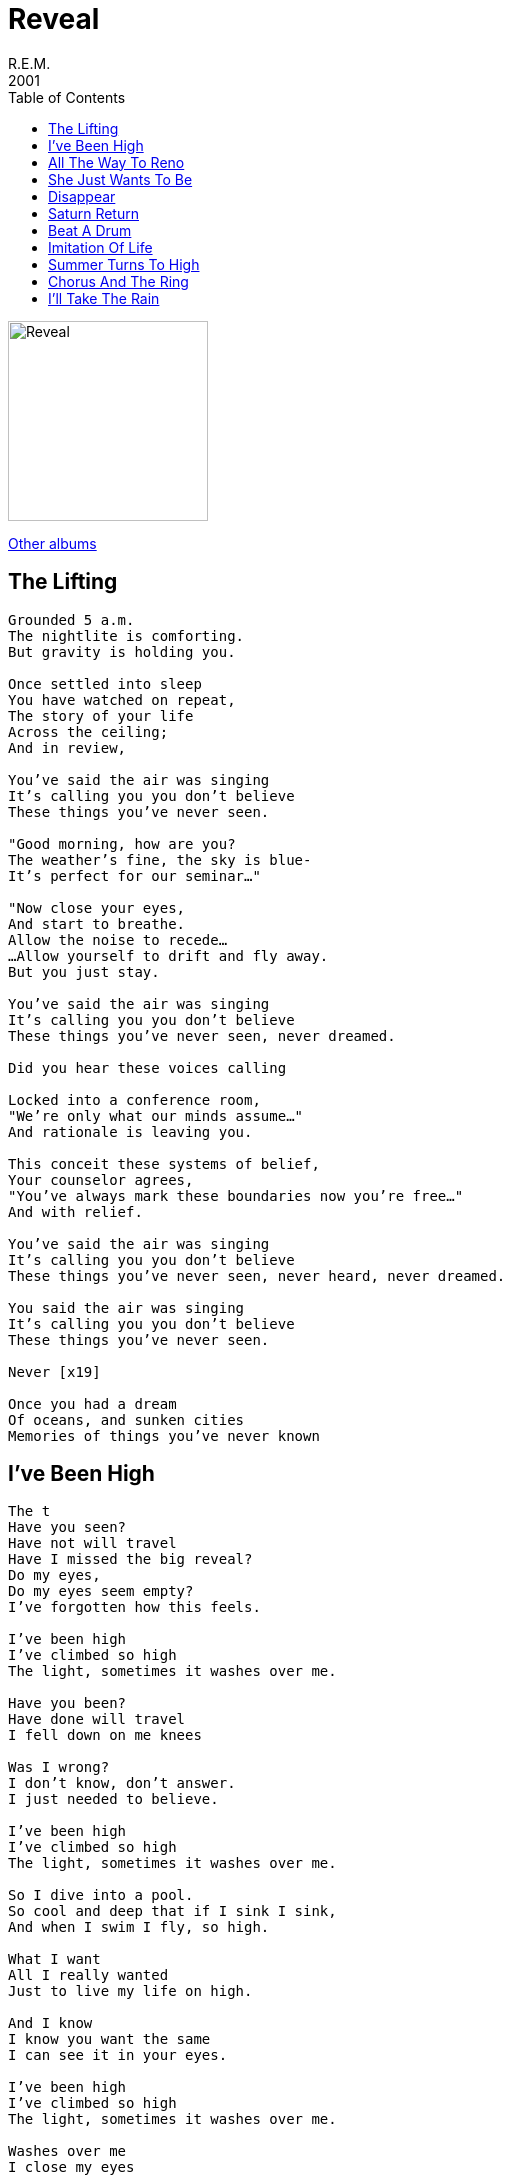 = Reveal
R.E.M.
2001
:toc:

image:reveal.jpg[Reveal,200,200]

link:../../links.html[Other albums]

== The Lifting

[verse]
____
Grounded 5 a.m.
The nightlite is comforting.
But gravity is holding you.

Once settled into sleep
You have watched on repeat,
The story of your life
Across the ceiling;
And in review,

You've said the air was singing
It's calling you you don't believe
These things you've never seen.

"Good morning, how are you?
The weather's fine, the sky is blue-
It's perfect for our seminar..."

"Now close your eyes,
And start to breathe.
Allow the noise to recede...
...Allow yourself to drift and fly away.
But you just stay.

You've said the air was singing
It's calling you you don't believe
These things you've never seen, never dreamed.

Did you hear these voices calling

Locked into a conference room,
"We're only what our minds assume..."
And rationale is leaving you.

This conceit these systems of belief,
Your counselor agrees,
"You've always mark these boundaries now you're free..."
And with relief.

You've said the air was singing
It's calling you you don't believe
These things you've never seen, never heard, never dreamed.

You said the air was singing
It's calling you you don't believe
These things you've never seen.

Never [x19]

Once you had a dream
Of oceans, and sunken cities
Memories of things you've never known 
____


== I've Been High

[verse]
____
The t
Have you seen?
Have not will travel
Have I missed the big reveal?
Do my eyes,
Do my eyes seem empty?
I've forgotten how this feels.

I've been high
I've climbed so high
The light, sometimes it washes over me.

Have you been?
Have done will travel
I fell down on me knees

Was I wrong?
I don't know, don't answer.
I just needed to believe.

I've been high
I've climbed so high
The light, sometimes it washes over me.

So I dive into a pool.
So cool and deep that if I sink I sink,
And when I swim I fly, so high.

What I want
All I really wanted
Just to live my life on high.

And I know
I know you want the same
I can see it in your eyes.

I've been high
I've climbed so high
The light, sometimes it washes over me.

Washes over me
I close my eyes
So I can see
Make my make believe, believe in me.
____


== All The Way To Reno

[verse]
____
Humming
All the way to Reno
You've dusted the non believers
And challenge the laws of chance
Now, sweet
You were so sugar sweet
You may as well have 'kick me'
Fastened on your sleeve

You know what you are
You're gonna be a star.
You know what you are
You're gonna be a star

Wing
Is written on your feet
Your achilles heel
Is a tendenc
To dream
But you've know that from the beginning
You didn't have to go so far
You didn't have to go.

You know what you are
You're gonna be a star.
You know what you are
You're gonna be a star

You know who you are
You know who you are
You know who you are

Humming
All the way to Reno
You've written your own directions
And whistled the rules of change.

You know what you are
You're gonna be a star (star)
You know what you are,
You're gonna be a star (star)
You know what you are,
You're gonna be a star (star)
You know what you are,
You're gonna be a star (star)

Humming
All the way to Reno
All the way to Reno
All the way to Reno
You're gonna be a star, you are
You're gonna be a star
You're gonna be a star, you are
You're gonna be a star
____


== She Just Wants To Be

[verse]
____
It's not that she walked away
Her world got smaller
All the usual places
The same destinations
Only something's changed.

It's not that she wasn't rewarded
With pomegranate afternoons
And Mingus, Chet Baker and chess
It's not stampede and fortune
Of prim affectations
She's off on a riot(?)
And she knows now
Is greater than the whole
Of the past
Is greater and now she knows

She just wants to be somewhere
She just wants to be.
She just wants to be somewhere
She just wants to be.

It's not that the transparency
Of her earlier incarnations
Now looked back on
Were rich and loaded
With beautiful vulnerability
But now she knows
Now is greater
And she knows that.

She just wants to be somewhere
She just wants to be
She just wants to be somewhere
She just wants to be.

Now is greater
Now is greater
And she knows that.

She just wants to be somewhere
She just wants to be.
She just wants to be somewhere
She just wants to be.

She just wants to be somewhere
She just wants to be.
She just wants to be somewhere
She just wants to be.

It's not like if angels
Could truly look down
Stir up the trappings
A light on the ground
Remind us of what, when, why or who
The how's up to us
Me and you
And now is greater than the whole
Of the past
Is greater and now she knows that.

Now she knows. 
____


== Disappear

[verse]
____
I dragged my feet across a seat
Jumped out the passenger side
The only thing worth looking for
Is what you find inside

But that had not yet appeared
Lost invisible here.

Tel Aviv and Agadir
Tone deaf for almost

Before I learned to see
The vanishing point appeared.

I looked for you everywhere
I looked for you everywhere.

There is a calm I haven't come to yet
I spent half my life figuring what comes next
I telescoped in I finally win
I finally win the prize

That now eyes see comets perfect timing squeeze
Head first fighting everything
The crushing force of memory
Erasing all I've been
The vanishing point appeared.

I looked for you everywhere.
I looked for you everywhere.
Tell me why you're here.
I came to disappear.

Look at this face
Can you believe it?
Am I living in the beautiful vacuum?
Because I can't see it
The vanishing point appears.

I looked for you everywhere.
I looked for you everywhere.
Tell me why you're here.
I came to disappear.
Tell me why you're here.
I came to disappear.
I came to disappear.
____


== Saturn Return

[verse]
____
Easy to poke yourself square in the eye
Harder to like yourself, harder to try

These are espouses
Postcards and neoprene
Roses a dollar a stem
Everyone sleeping or pulling the long haul and
Keys/caves(?) in the cooler it's three A.M.
And saturn is beckoning no-one
It's offering up.

Late shift convenience store, burn out the lights
Telescope roof towards the north-western sky
You pulled the ladder and no-ones the wiser
You find your sights and discover

Saturn is orbiting nothing
He's off on its own,
He's breaking from home.

Harder to look yourself square in the eye
Easy to take off...

You found the ladder in the pattern of your wrist
You've seen and you've marked horizions
Mother was difficult, she made you cry
Cover the mirror, look to the sky

You climb into your rocket ship trying
Lift up and hold out your hands.

Saturn is orbiting nothing
He's off on its own
He's breaking from home

Saturn is orbiting nothing
He's off on its own
He's breaking from home

Saturn returns when you chased down, it slows
Throw them into a new gravity

Harder to look yourself square in the eye
Easy to poke yourself, easy as pie
Easy to take off, harder to fly
Harder to wake Galileo. 
____


== Beat A Drum

[verse]
____
The sun reflected in
The back of my eye.
I knocked my head against the sky.

The dragonflies are busy buzzing me.
A seahorse as if we were in the sea.

Half way from coal
Half way from diamond.
My fall knocked a mean chip out of me.
Gathering as far as I can reach.
Perched up on a precipice
And this is what I've seen.

This is all I want,
It's all I need.
This is all I am.
This is all I want,
It's all I need.

A bluejay hectors from the felled Catalpa tree.
Doctorate in science and a theologians dream

The dragonflies are trying to lecture me.
The seahorses as if we were in the sea.

But this is all I want,
It's all I need.
This is all I am,
It's everything.
This is all I want,
It's all I need.

Beat a drum for me
Like a butterfly wing.
Tropical storm across the ocean.

But don't explain I'm sure I'll want to know
Don't forget we're just half way from coal.

This is all I want,
It's all I need.
This is all I am,
It's everything.
This is all I want,
It's all I need. 
____



== Imitation Of Life

[verse]
____
Charades, pop skill
Water hyacinth, named by a poet
Imitation of life
Like a koi in a frozen pond
Like a goldfish in a bowl
I don't want to hear you cry

That's sugarcane that tasted good
That's cinnamon, that's Hollywood
C'mon, c'mon no one can see you try

You want the greatest thing
The greatest thing since bread came sliced
You've got it all, you've got it sized
Like a Friday fashion show teenager
Freezing in the corner
Trying to look like you don't try

That's sugarcane that tasted good
That's cinnamon, that's Hollywood
C'mon, c'mon no one can see you try

No one can see you cry

That sugar cane that tasted good
That freezing rain, that's what you could
C'mon, c'mon on no one can see you cry

This sugarcane
This lemonade
This hurricane, I'm not afraid
C'mon, c'mon no one can see me cry

This lightning storm
This tidal wave
This avalanche, I'm not afraid
C'mon, c'mon no one can see me cry

That sugar cane that tasted good
That's who you are, that's what you could
C'mon, c'mon on no one can see you cry

That sugar cane that tasted good
That's who you are, that's what you could
C'mon, c'mon on no one can see you cry 
____


== Summer Turns To High

[verse]
____
Mercury is rising still
Turn the fan on high

I won't step on my own shadow
No-one wants to cry

Someone put a pox on me
I spit in their eyes
Summer turns to high

Lift my bed sheet keep in sandles
Circle search and there are candles
Summer's here but night is raising hopes and dragonflies

If those hopes are overshadowed by cotton-candy, caramel-wafer

Summer turns to high
Summer turns to high
Summer turns to high
Summer high

After wine and nectarines the fireflies in turn
Move like syrup through the evening with the sweet reign

I won't fight for can't happen
I'm preoccupied

Summer turns to high
Summer turns to high
Summer turns to high
Summer high 
____


== Chorus And The Ring

[verse]
____
Hey there now young Willy
Swing alone, quote the scriptures
Keep them guessing which bed you crawled from
Justify, just deny
Was it fun?
Your time has come
What have you done?
What have you done?

That's when the insults start to sting
You can't remember anything
The chorus chiming
Every chorus the machine of god
Is singin'.

It's the poison that it measures
Brings illuminating vision
It's the knowing with a wink
That we expect in Southern women
It's the wolf that knows which sheep to dip to save itself
It's the octopus that crawled back to the sea.

That's when the insults start to sting
You can't remember anything
The chorus chiming
Every chorus the machine of god
Hey.....

Hammered shooting plywood in the backyard
Laughin' 'cause the racket makes the blackbird sing
Like the holy terror
Suck the marrow from the bone
Singe, you're always burning books
You got the chorus and the ring

That's when the insults start to sting
You can't remember anything
The chorus chiming
Every chorus the machine sings.

That's when the insults start to sting
You can't remember anything
The chorus chiming
Every chorus the machine sings.

That's when the calibration brittle
As a stick hits you, the gold ring and the time museum
Cheaper than a link of gold rings
Gold ring.

Sing, sing, sing, sing. 
____

== I'll Take The Rain

[verse]
____
The rain came down
The rain came down
The rain came down on me.

The wind blew strong
The summer song
Fades to memory

I knew you when
I loved you then
The summer's young and helpless.

You laid me bare
You marked me there
The promises we made.

I used to think
As birds take wing
They sing through life so why can't we?
You cling to this
You claim the best
If this is what you're offering
I'll take the rain
I'll take the rain
I'll take the rain.

The nighttime creases
Summer schemes
And stretches out to stay.
The sun shines down
You came around
You love easy days.

But now the sun,
The winter's come.
I wanted just to say
That if I hold
I'd hope you'd fold Open up inside, inside of me.

I used to think
As birds take wing
They sing through life so why can't we?
You cling to this
You claim the best
If this is what you're offering
I'll take the rain
I'll take the rain
I'll take the rain.

This winter song
I'll sing along
I've searched its still refrain
I'll walk alone
I've given this, take wing
Celebrate the rain.

I used to think
As birds take wing
They sing through life so why can't we?
You cling to this
You claim the best
If this is what you're offering
I'll take the rain
I'll take the rain
I'll take the rain. 
____